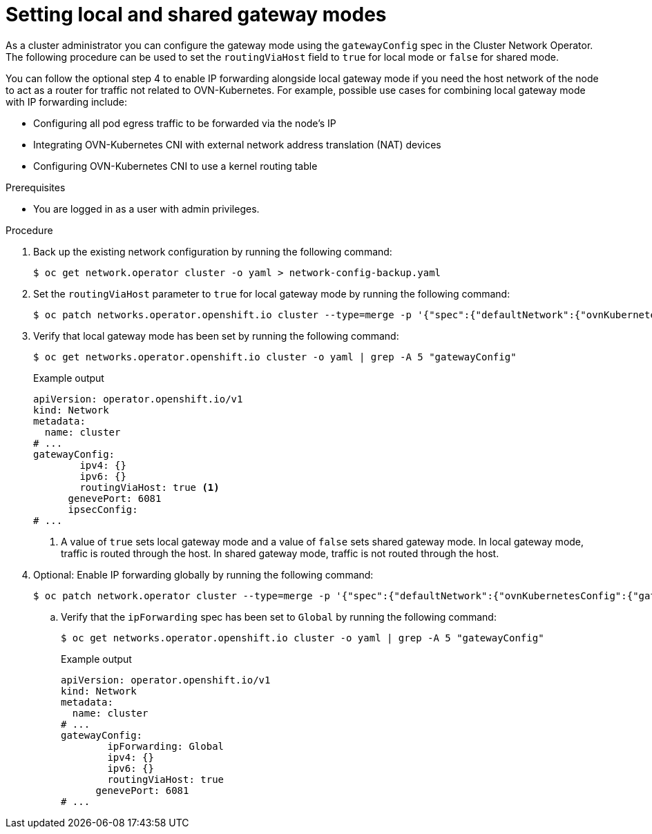 // Module included in the following assemblies:
//

:_mod-docs-content-type: PROCEDURE
[id="nwt-gateway-mode_{context}"]
= Setting local and shared gateway modes

As a cluster administrator you can configure the gateway mode using the `gatewayConfig` spec in the Cluster Network Operator. The following procedure can be used to set the `routingViaHost` field to `true` for local mode or  `false` for shared mode.

You can follow the optional step 4 to enable IP forwarding alongside local gateway mode if you need the host network of the node to act as a router for traffic not related to OVN-Kubernetes. For example, possible use cases for combining local gateway mode with IP forwarding include:

* Configuring all pod egress traffic to be forwarded via the node's IP

* Integrating OVN-Kubernetes CNI with external network address translation (NAT) devices

* Configuring OVN-Kubernetes CNI to use a kernel routing table


.Prerequisites
* You are logged in as a user with admin privileges.

.Procedure

. Back up the existing network configuration by running the following command:
+
[source,terminal]
----
$ oc get network.operator cluster -o yaml > network-config-backup.yaml
----

. Set the `routingViaHost` parameter to `true` for local gateway mode by running the following command:
+
[source,terminal]
----
$ oc patch networks.operator.openshift.io cluster --type=merge -p '{"spec":{"defaultNetwork":{"ovnKubernetesConfig":{"gatewayConfig":{"routingViaHost": true}}}}}'
----

. Verify that local gateway mode has been set by running the following command:
+
[source,terminal]
----
$ oc get networks.operator.openshift.io cluster -o yaml | grep -A 5 "gatewayConfig"
----
+
.Example output
[source,terminal]
----
apiVersion: operator.openshift.io/v1
kind: Network
metadata:
  name: cluster
# ...
gatewayConfig:
        ipv4: {}
        ipv6: {}
        routingViaHost: true <1>
      genevePort: 6081
      ipsecConfig:
# ...
----
<1> A value of `true` sets local gateway mode and a value of `false` sets shared gateway mode. In local gateway mode, traffic is routed through the host. In shared gateway mode, traffic is not routed through the host.

. Optional: Enable IP forwarding globally by running the following command:
+
[source,terminal]
----
$ oc patch network.operator cluster --type=merge -p '{"spec":{"defaultNetwork":{"ovnKubernetesConfig":{"gatewayConfig":{"ipForwarding": "Global"}}}}}'
----
.. Verify that the `ipForwarding` spec has been set to `Global` by running the following command:
+
[source,terminal]
----
$ oc get networks.operator.openshift.io cluster -o yaml | grep -A 5 "gatewayConfig"
----
+
.Example output
[source,terminal]
----
apiVersion: operator.openshift.io/v1
kind: Network
metadata:
  name: cluster
# ...
gatewayConfig:
        ipForwarding: Global
        ipv4: {}
        ipv6: {}
        routingViaHost: true
      genevePort: 6081
# ...
----
